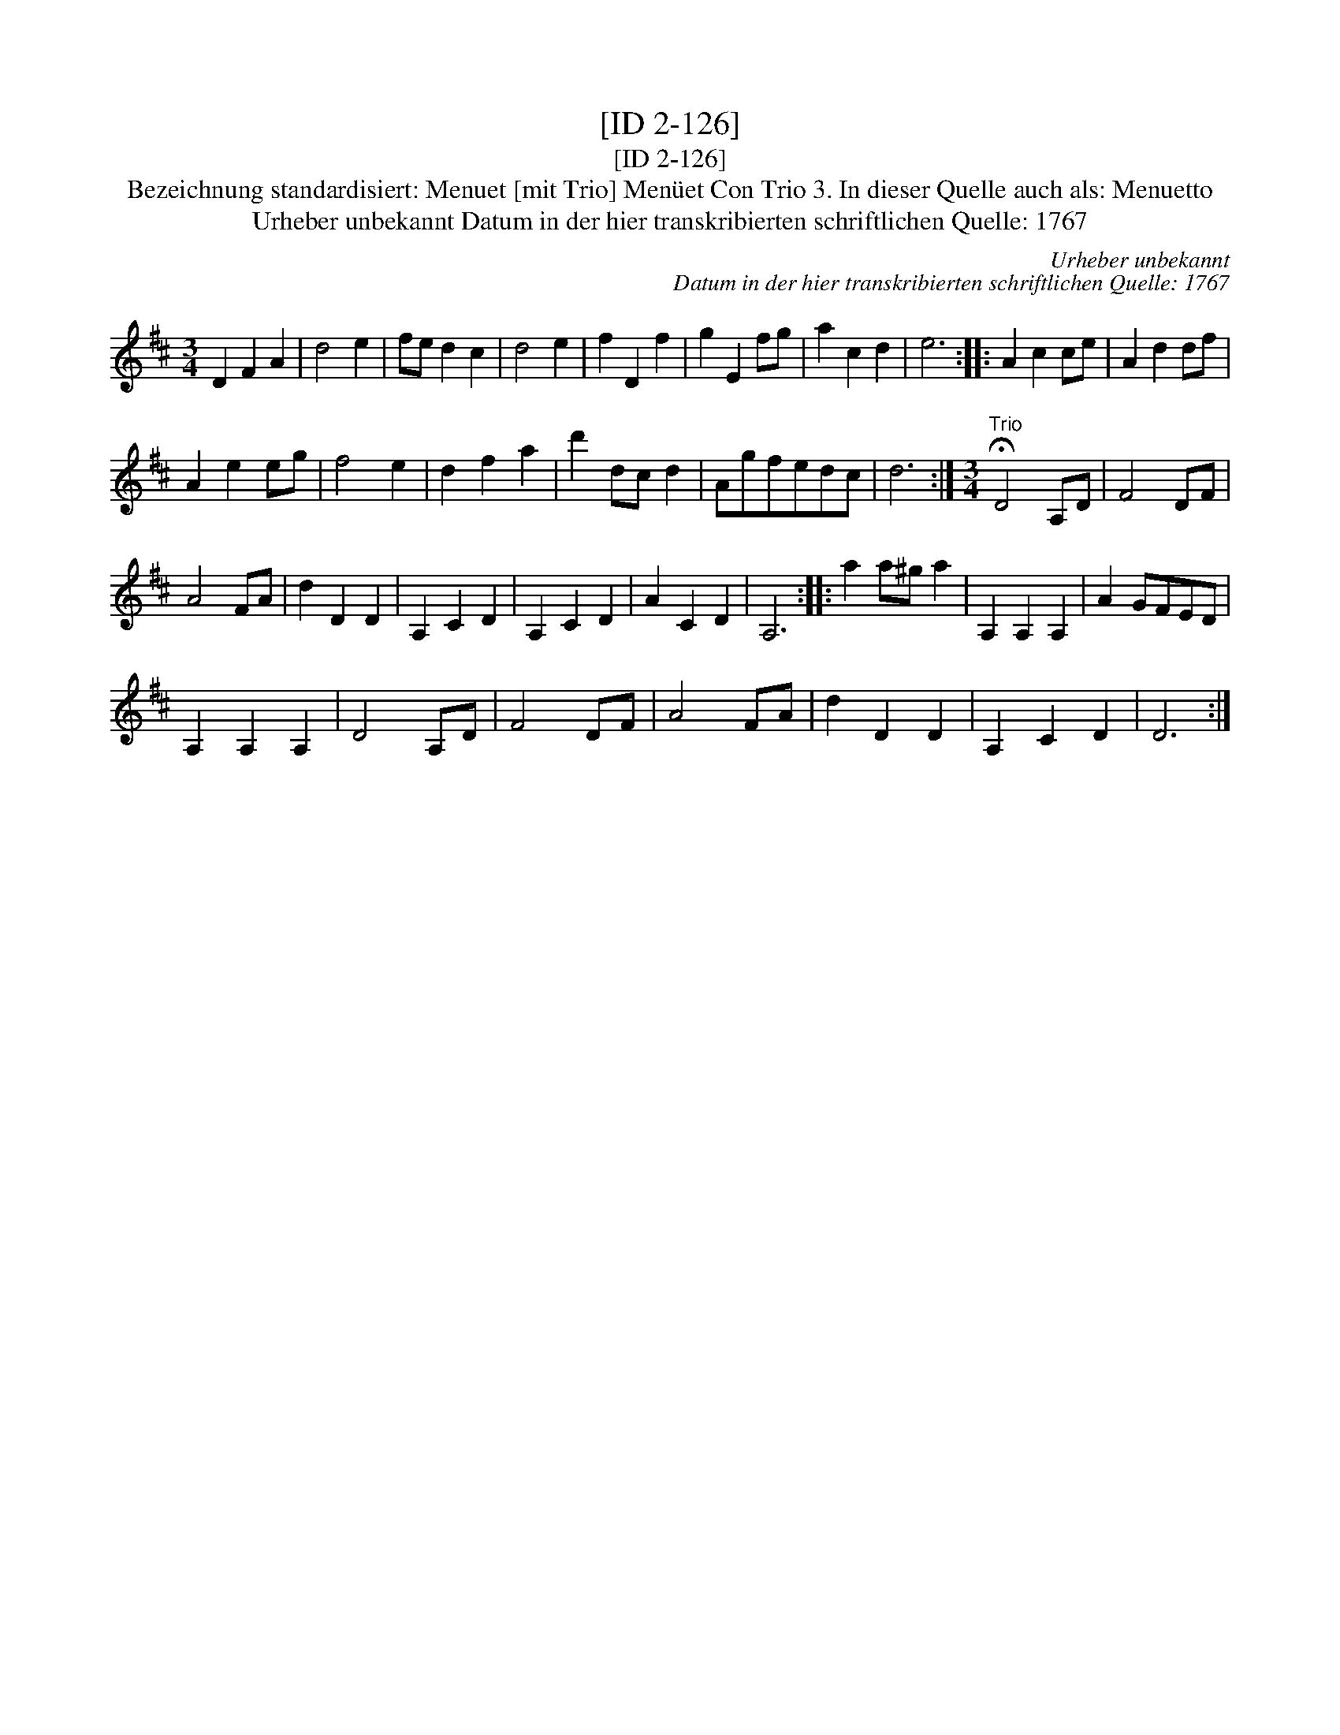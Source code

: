 X:1
T:[ID 2-126]
T:[ID 2-126]
T:Bezeichnung standardisiert: Menuet [mit Trio] Men\"uet Con Trio 3. In dieser Quelle auch als: Menuetto
T:Urheber unbekannt Datum in der hier transkribierten schriftlichen Quelle: 1767
C:Urheber unbekannt
C:Datum in der hier transkribierten schriftlichen Quelle: 1767
L:1/8
M:3/4
K:D
V:1 treble 
V:1
 D2 F2 A2 | d4 e2 | fe d2 c2 | d4 e2 | f2 D2 f2 | g2 E2 fg | a2 c2 d2 | e6 :: A2 c2 ce | A2 d2 df | %10
 A2 e2 eg | f4 e2 | d2 f2 a2 | d'2 dc d2 | Agfedc | d6 :|[M:3/4]"^Trio" !fermata!D4 A,D | F4 DF | %18
 A4 FA | d2 D2 D2 | A,2 C2 D2 | A,2 C2 D2 | A2 C2 D2 | A,6 :: a2 a^g a2 | A,2 A,2 A,2 | A2 GFED | %27
 A,2 A,2 A,2 | D4 A,D | F4 DF | A4 FA | d2 D2 D2 | A,2 C2 D2 | D6 :| %34

